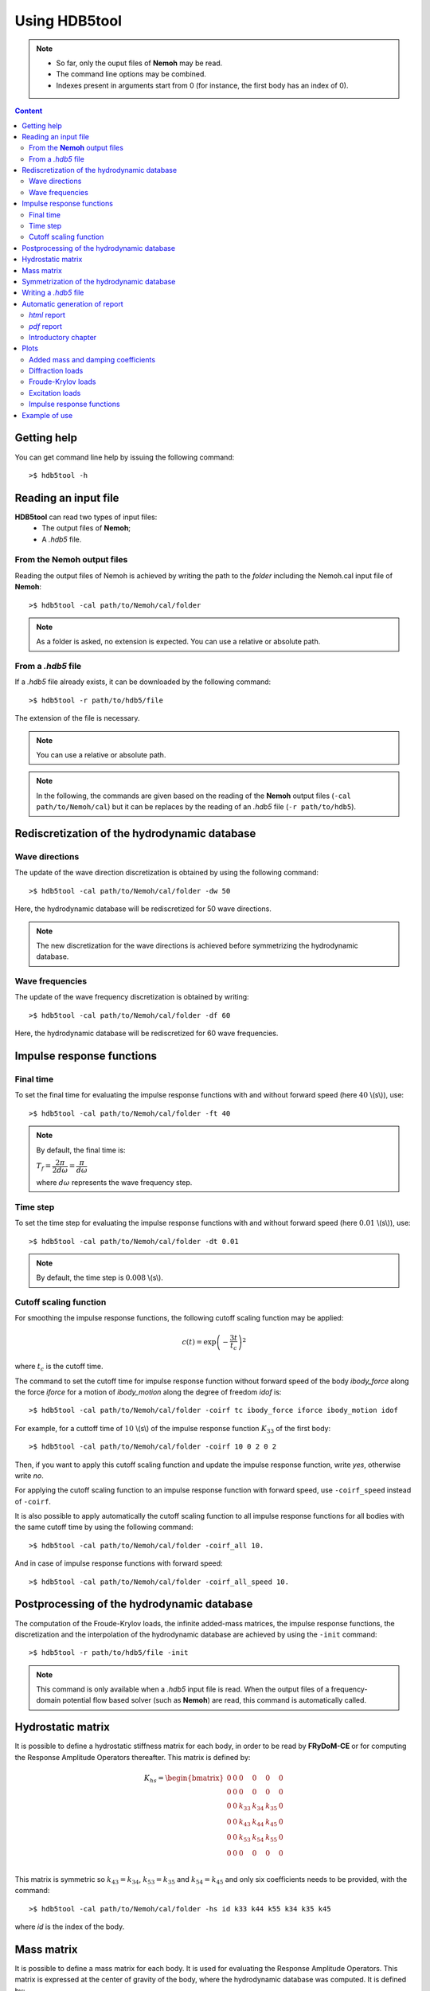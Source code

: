 Using HDB5tool
==============

.. note::

    * So far, only the ouput files of **Nemoh** may be read.
    * The command line options may be combined.
    * Indexes present in arguments start from 0 (for instance, the first body has an index of 0).

.. contents:: Content
    :local:
    :backlinks: top

.. highlight:: bash

Getting help
------------

You can get command line help by issuing the following command::

    >$ hdb5tool -h

Reading an input file
---------------------

**HDB5tool** can read two types of input files:
 - The output files of **Nemoh**;
 - A *.hdb5* file.

From the **Nemoh** output files
~~~~~~~~~~~~~~~~~~~~~~~~~~~~~~~

Reading the output files of Nemoh is achieved by writing the path to the *folder* including the Nemoh.cal input file of **Nemoh**::

    >$ hdb5tool -cal path/to/Nemoh/cal/folder

.. note::

    As a folder is asked, no extension is expected. You can use a relative or absolute path.

From a *.hdb5* file
~~~~~~~~~~~~~~~~~~~

If a *.hdb5* file already exists, it can be downloaded by the following command::

    >$ hdb5tool -r path/to/hdb5/file

The extension of the file is necessary.

.. note::

    You can use a relative or absolute path. 

.. note::

    In the following, the commands are given based on the reading of the **Nemoh** output files (``-cal path/to/Nemoh/cal``) but it can be replaces by the reading of an *.hdb5* file (``-r path/to/hdb5``).

Rediscretization of the hydrodynamic database
---------------------------------------------

Wave directions
~~~~~~~~~~~~~~~

The update of the wave direction discretization is obtained by using the following command::

    >$ hdb5tool -cal path/to/Nemoh/cal/folder -dw 50

Here, the hydrodynamic database will be rediscretized for 50 wave directions.

.. note::

    The new discretization for the wave directions is achieved before symmetrizing the hydrodynamic database.

Wave frequencies
~~~~~~~~~~~~~~~~

The update of the wave frequency discretization is obtained by writing::

    >$ hdb5tool -cal path/to/Nemoh/cal/folder -df 60

Here, the hydrodynamic database will be rediscretized for 60 wave frequencies.

Impulse response functions
--------------------------

Final time
~~~~~~~~~~

To set the final time for evaluating the impulse response functions with and without forward speed (here :math:`40` \\(s\\)), use::

    >$ hdb5tool -cal path/to/Nemoh/cal/folder -ft 40

.. note::

    By default, the final time is:

    :math:`T_f = \dfrac{2\pi}{2d\omega} = \dfrac{\pi}{d\omega}`

    where :math:`d\omega` represents the wave frequency step.

Time step
~~~~~~~~~

To set the time step for evaluating the impulse response functions with and without forward speed (here :math:`0.01` \\(s\\)), use::

    >$ hdb5tool -cal path/to/Nemoh/cal/folder -dt 0.01

.. note::

    By default, the time step is :math:`0.008` \\(s\\).

Cutoff scaling function
~~~~~~~~~~~~~~~~~~~~~~~

For smoothing the impulse response functions, the following cutoff scaling function may be applied:

.. math::
    c(t) = \exp\left(-\dfrac{3t}{t_c}\right)^2

where :math:`t_c` is the cutoff time.

The command to set the cutoff time for impulse response function without forward speed of the body *ibody_force* along the force *iforce* for a motion of *ibody_motion* along the degree of freedom *idof* is::

    >$ hdb5tool -cal path/to/Nemoh/cal/folder -coirf tc ibody_force iforce ibody_motion idof

For example, for a cuttoff time of :math:`10` \\(s\\) of the impulse response function :math:`K_{33}` of the first body::

    >$ hdb5tool -cal path/to/Nemoh/cal/folder -coirf 10 0 2 0 2

Then, if you want to apply this cutoff scaling function and update the impulse response function, write *yes*, otherwise write *no*.

For applying the cutoff scaling function to an impulse response function with forward speed, use ``-coirf_speed`` instead of ``-coirf``.

It is also possible to apply automatically the cutoff scaling function to all impulse response functions for all bodies with the same cutoff time by using the following command::

    >$ hdb5tool -cal path/to/Nemoh/cal/folder -coirf_all 10.

And in case of impulse response functions with forward speed::

    >$ hdb5tool -cal path/to/Nemoh/cal/folder -coirf_all_speed 10.

Postprocessing of the hydrodynamic database
-------------------------------------------

The computation of the Froude-Krylov loads, the infinite added-mass matrices, the impulse response functions, the discretization and the interpolation of the hydrodynamic database are achieved by using the ``-init`` command::

    >$ hdb5tool -r path/to/hdb5/file -init

.. note::

    This command is only available when a *.hdb5* input file is read. When the output files of a frequency-domain potential flow based solver (such as **Nemoh**) are read, this command is automatically called.

Hydrostatic matrix
------------------

It is possible to define a hydrostatic stiffness matrix for each body, in order to be read by **FRyDoM-CE** or for computing the Response Amplitude Operators thereafter. This matrix is defined by:

.. math::

    K_{hs} = \begin{bmatrix}
                0 & 0 & 0 & 0 & 0 & 0 \\
                0 & 0 & 0 & 0 & 0 & 0 \\
                0 & 0 & k_{33} & k_{34} & k_{35} & 0 \\
                0 & 0 & k_{43} & k_{44} & k_{45} & 0 \\
                0 & 0 & k_{53} & k_{54} & k_{55} & 0 \\
                0 & 0 & 0 & 0 & 0 & 0 \\
             \end{bmatrix}

This matrix is symmetric so :math:`k_{43} = k_{34}`, :math:`k_{53} = k_{35}` and :math:`k_{54} = k_{45}` and only six coefficients needs to be provided, with the command::

    >$ hdb5tool -cal path/to/Nemoh/cal/folder -hs id k33 k44 k55 k34 k35 k45

where *id* is the index of the body.

Mass matrix
-----------

It is possible to define a mass matrix for each body. It is used for evaluating the Response Amplitude Operators. This matrix is expressed at the center of gravity of the body, where the hydrodynamic database was computed. It is defined by:

.. math::

    M_G = \begin{bmatrix} m & 0 & 0 & 0 & 0 & 0 \\
                          0 & m & 0 & 0 & 0 & 0 \\
			  0 & 0 & m & 0 & 0 & 0 \\
                          0 & 0 & 0 & I_{44} & I_{45} & I_{46} \\ 
                          0 & 0 & 0 & I_{54} & I_{55} & I_{56} \\ 
    			  0 & 0 & 0 & I_{64} & I_{65} & I_{66} \end{bmatrix}

This matrix is symmetric so :math:`I_{45} = I_{54}`, :math:`I_{46} = I_{64}` and :math:`I_{56} = I_{65}` and only six coefficients needs to be given, using the command::

    >$ hdb5tool -cal path/to/Nemoh/cal/folder -i id m I44 I55 I66 I45 I46 I56

where *id* is the index of the body.

The mass and the inertia matrix may be defined separately::

    >$ hdb5tool -cal path/to/Nemoh/cal/folder -m id m
    >$ hdb5tool -cal path/to/Nemoh/cal/folder -io id I44 I55 I66 I45 I46 I56

Symmetrization of the hydrodynamic database
-------------------------------------------

If the frequency-domain solver was run by defining the wave directions between :math:`0^{\circ}` and :math:`180^{\circ}`, it is necessary to symmetrize the diffraction loads and the Froude-Krylov loads from :math:`0^{\circ}` to :math:`360^{\circ}`. This is achieved by the command::

    >$ hdb5tool -cal path/to/Nemoh/cal/folder -sym

Writing a *.hdb5* file
-----------------------

To write a *.hdb5* file, the command is::

    >$ hdb5tool -cal path/to/Nemoh/cal/folder -w path/to/hdb5/file

.. note::

    The extension *.hdb5* is mandatory for the ouput file.

Automatic generation of report
------------------------------

*html* report
~~~~~~~~~~~~~

To write an automatic report about the hydrodynamic database, the command is::

    >$ hdb5tool -cal path/to/Nemoh/cal/folder -rg path/to/report/folder

This report is a *.html* file which will be automatically opened in your browser once it is generated. The report folder encompasses the *.rst* source files along with all the figures generated for the report. The output *html* file is *build/index.html*. For information, *rg* means *report generation*.

.. note::

    You can use a relative or absolute path.

*pdf* report
~~~~~~~~~~~~

The generation of a *pdf* report is based on the *rst* files created for the *html* report. They are automatically translated into a *latex* script which is compiled into a *pdf* output file. The command is::

    >$ hdb5tool -cal path/to/Nemoh/cal/folder -rg path/to/report/folder -pdf

The output *pdf* file is located in the folder *build*.

Introductory chapter
~~~~~~~~~~~~~~~~~~~~

It is possible to add a RST file for describing your project which will become the introduction of the *html* report (and so the *pdf* report if given). The command is::

>$ hdb5tool -cal path/to/Nemoh/cal/folder -rg path/to/report/folder -intro path/to/introductory/RST/file

.. note::

    You can use a relative or absolute path.

Plots
-----

Added mass and damping coefficients
~~~~~~~~~~~~~~~~~~~~~~~~~~~~~~~~~~~

The command to plot the added mass and damping coefficients of the body *ibody_force* along the force *iforce* for a motion of *ibody_motion* along the degree of freedom *idof* is::

    >$ hdb5tool -cal path/to/Nemoh/cal/folder -pab ibody_force iforce ibody_motion idof

.. note::

    The red cross represents the infinite added-mass coeffcient.

Diffraction loads
~~~~~~~~~~~~~~~~~

The command to plot the amplitude and the phase of the diffraction loads of the body *ibody* along the force *iforce* for the wave direction *iwave* is::

    >$ hdb5tool -cal path/to/Nemoh/cal/folder -pdiff ibody iforce iwave

Froude-Krylov loads
~~~~~~~~~~~~~~~~~~~

The command to plot the amplitude and the phase of the Froude-Krylov loads of the body *ibody* along the force *iforce* for the wave direction *iwave* is::

    >$ hdb5tool -cal path/to/Nemoh/cal/folder -pfk ibody iforce iwave

Excitation loads
~~~~~~~~~~~~~~~~

The command to plot the amplitude and the phase of the excitation loads of the body *ibody* along the force *iforce* for the wave direction *iwave* is::

    >$ hdb5tool -cal path/to/Nemoh/cal/folder -pe ibody iforce iwave

Impulse response functions
~~~~~~~~~~~~~~~~~~~~~~~~~~

The command to plot the impulse response function of the body *ibody_force* along the force *iforce* for a motion of *ibody_motion* along the degree of freedom *idof* is::

    >$ hdb5tool -cal path/to/Nemoh/cal/folder -pirf ibody_force iforce ibody_motion idof

For the impulse response functions with forward speed, use ``-pirf_speed`` instead of ``-pirf``.

Example of use
--------------

Let us condsider a floating sphere of radius :math:`1` \\(m\\) with a draft of :math:`1` \\(m\\). The main properties of the sphere are presented in the next table:

========================= ==================================
Parameters                Values
========================= ==================================
Radius                    :math:`5` \\(m\\)
Initial sphere location   (:math:`0`, :math:`0`, :math:`0`)
Center of gravity         (:math:`0`, :math:`0`, :math:`0`)
Mass	                  :math:`2094.39` \\(kg\\)
Ixx                       :math:`837.76` \\(kg.m^2\\) 
Iyy                       :math:`837.76` \\(kg.m^2\\)
Izz                       :math:`837.76` \\(kg.m^2\\)
K33                       :math:`3.082\times10^4` \\(N/m\\)
K44                       :math:`1.699\times10^1` \\(N.m\\)
K55                       :math:`1.699\times10^1` \\(N.m\\)
========================= ==================================

We want to generate the corresponding *.hdb5* file, named *Sphere.hdb5*, after doing a new discretization of the hydrodynamic database for 41 wave directions, 150 wave frequencies, computing the impulse reponse functions with a final time of :math:`100` \\(s\\) and a time step of :math:`0.01` \\(s\\), providing the hydrostatic and inertia matrices and applying a cutoff scaling function with a cutoff tume of :math:`10` \\(s\\) to :math:`K_{33}` and :math:`{Ku}_{33}`. We also want to plot the following quantities: :math:`A_{33}`, :math:`B_{44}`, :math:`F^{Diff}_{3}`, :math:`F^{Diff}_{4}`, :math:`F^{FK}_{4}`, :math:`F^{Exc}_{3}`, :math:`F^{Exc}_{4}`, :math:`K_{33}` and :math:`{Ku}_{44}`. The command is:: 

    hdb5tool -cal . -dw 41 -df 150 -ft 100 -dt 0.01 -hs 1 3.082e4 1.699e1 1.699e1 0 0 0 -i 1 2094.39 837.76 837.76 837.76 0 0 0 -sym -w Sphere.hdb5 -pab 0 2 0 2 -prad 0 3 0 3 -pd 0 2 0 -pd 0 3 0 -pfk 0 2 0 -pfk 0 3 0 -pe 0 2 0 -pe 0 3 0 -pirf 0 2 0 2 -pirf_speed 0 3 0 3 -coirf 10 0 2 0 2 -coirf_speed 10 0 2 0 2 -rg . -pdf